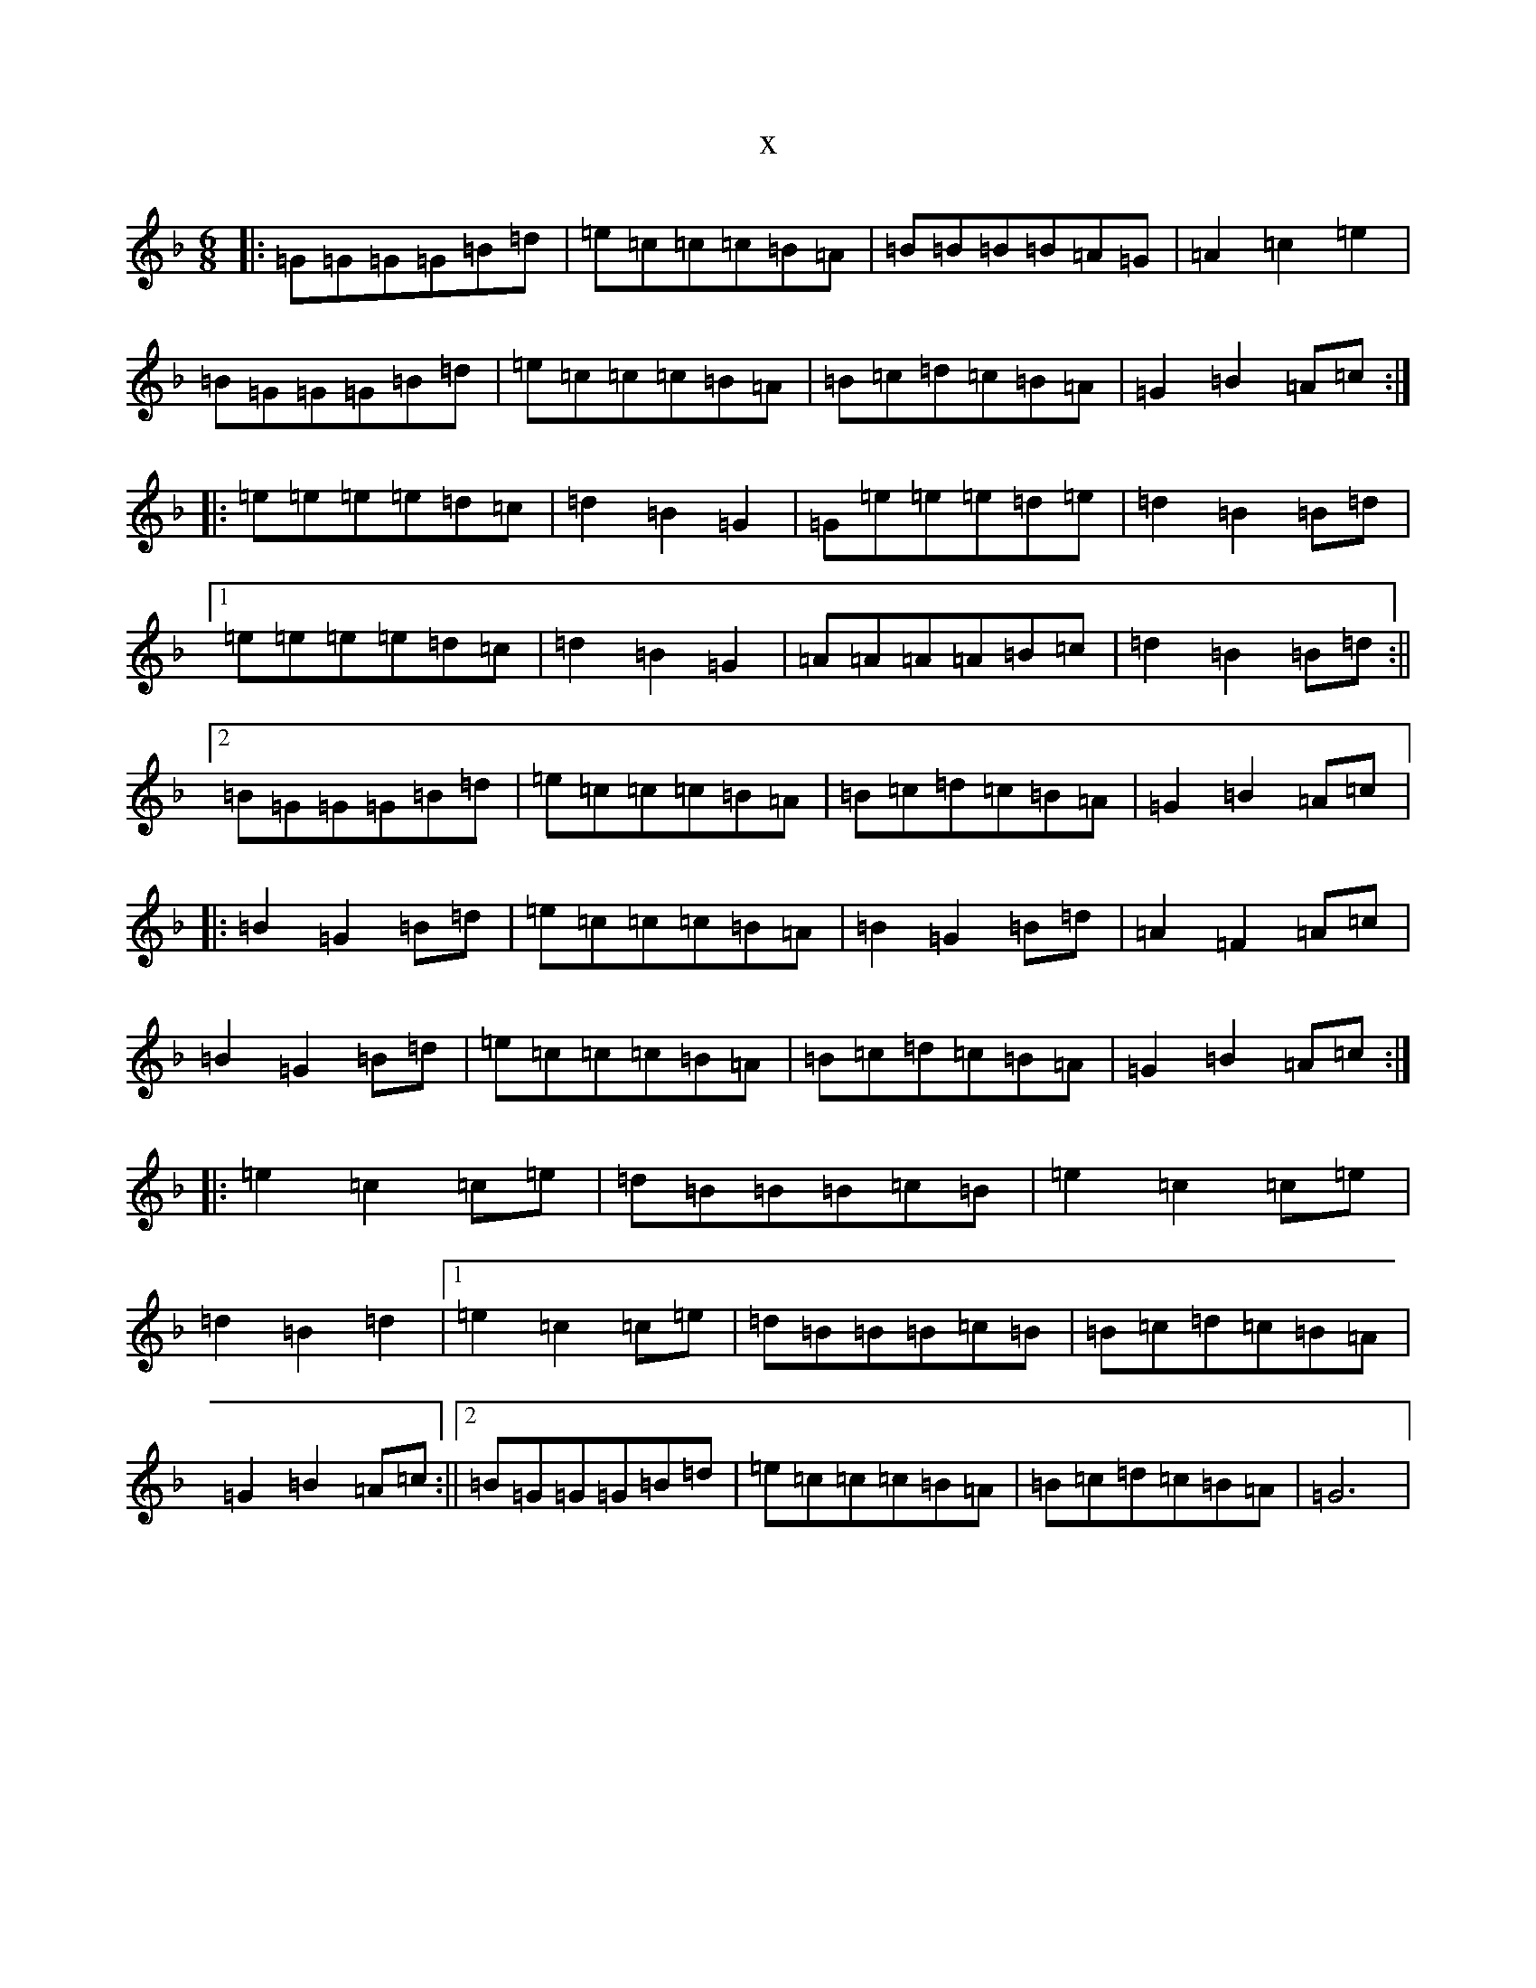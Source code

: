 X:5518
T:x
L:1/8
M:6/8
K: C Mixolydian
|:=G=G=G=G=B=d|=e=c=c=c=B=A|=B=B=B=B=A=G|=A2=c2=e2|=B=G=G=G=B=d|=e=c=c=c=B=A|=B=c=d=c=B=A|=G2=B2=A=c:||:=e=e=e=e=d=c|=d2=B2=G2|=G=e=e=e=d=e|=d2=B2=B=d|1=e=e=e=e=d=c|=d2=B2=G2|=A=A=A=A=B=c|=d2=B2=B=d:||2=B=G=G=G=B=d|=e=c=c=c=B=A|=B=c=d=c=B=A|=G2=B2=A=c|:=B2=G2=B=d|=e=c=c=c=B=A|=B2=G2=B=d|=A2=F2=A=c|=B2=G2=B=d|=e=c=c=c=B=A|=B=c=d=c=B=A|=G2=B2=A=c:||:=e2=c2=c=e|=d=B=B=B=c=B|=e2=c2=c=e|=d2=B2=d2|1=e2=c2=c=e|=d=B=B=B=c=B|=B=c=d=c=B=A|=G2=B2=A=c:||2=B=G=G=G=B=d|=e=c=c=c=B=A|=B=c=d=c=B=A|=G6|